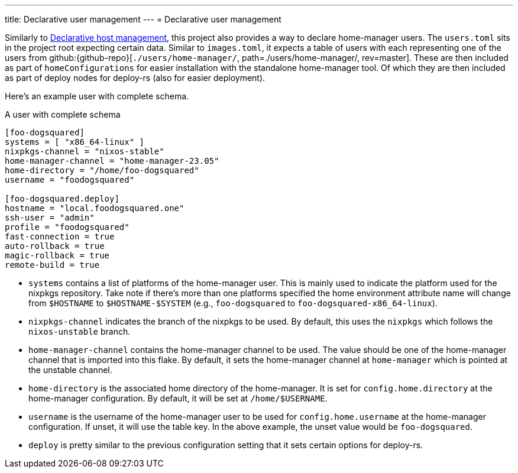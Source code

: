 ---
title: Declarative user management
---
= Declarative user management

Similarly to xref:../02-declarative-user-management/index.adoc[Declarative host management], this project also provides a way to declare home-manager users.
The `users.toml` sits in the project root expecting certain data.
Similar to `images.toml`, it expects a table of users with each representing one of the users from github:{github-repo}[`./users/home-manager/`, path=./users/home-manager/, rev=master].
These are then included as part of `homeConfigurations` for easier installation with the standalone home-manager tool.
Of which they are then included as part of deploy nodes for deploy-rs (also for easier deployment).

Here's an example user with complete schema.

.A user with complete schema
[source, toml]
----
[foo-dogsquared]
systems = [ "x86_64-linux" ]
nixpkgs-channel = "nixos-stable"
home-manager-channel = "home-manager-23.05"
home-directory = "/home/foo-dogsquared"
username = "foodogsquared"

[foo-dogsquared.deploy]
hostname = "local.foodogsquared.one"
ssh-user = "admin"
profile = "foodogsquared"
fast-connection = true
auto-rollback = true
magic-rollback = true
remote-build = true
----

- `systems` contains a list of platforms of the home-manager user.
This is mainly used to indicate the platform used for the nixpkgs repository.
Take note if there's more than one platforms specified the home environment attribute name will change from `$HOSTNAME` to `$HOSTNAME-$SYSTEM` (e.g., `foo-dogsquared` to `foo-dogsquared-x86_64-linux`).

- `nixpkgs-channel` indicates the branch of the nixpkgs to be used.
By default, this uses the `nixpkgs` which follows the `nixos-unstable` branch.

- `home-manager-channel` contains the home-manager channel to be used.
The value should be one of the home-manager channel that is imported into this flake.
By default, it sets the home-manager channel at `home-manager` which is pointed at the unstable channel.

- `home-directory` is the associated home directory of the home-manager.
It is set for `config.home.directory` at the home-manager configuration.
By default, it will be set at `/home/$USERNAME`.

- `username` is the username of the home-manager user to be used for `config.home.username` at the home-manager configuration.
If unset, it will use the table key.
In the above example, the unset value would be `foo-dogsquared`.

- `deploy` is pretty similar to the previous configuration setting that it sets certain options for deploy-rs.
